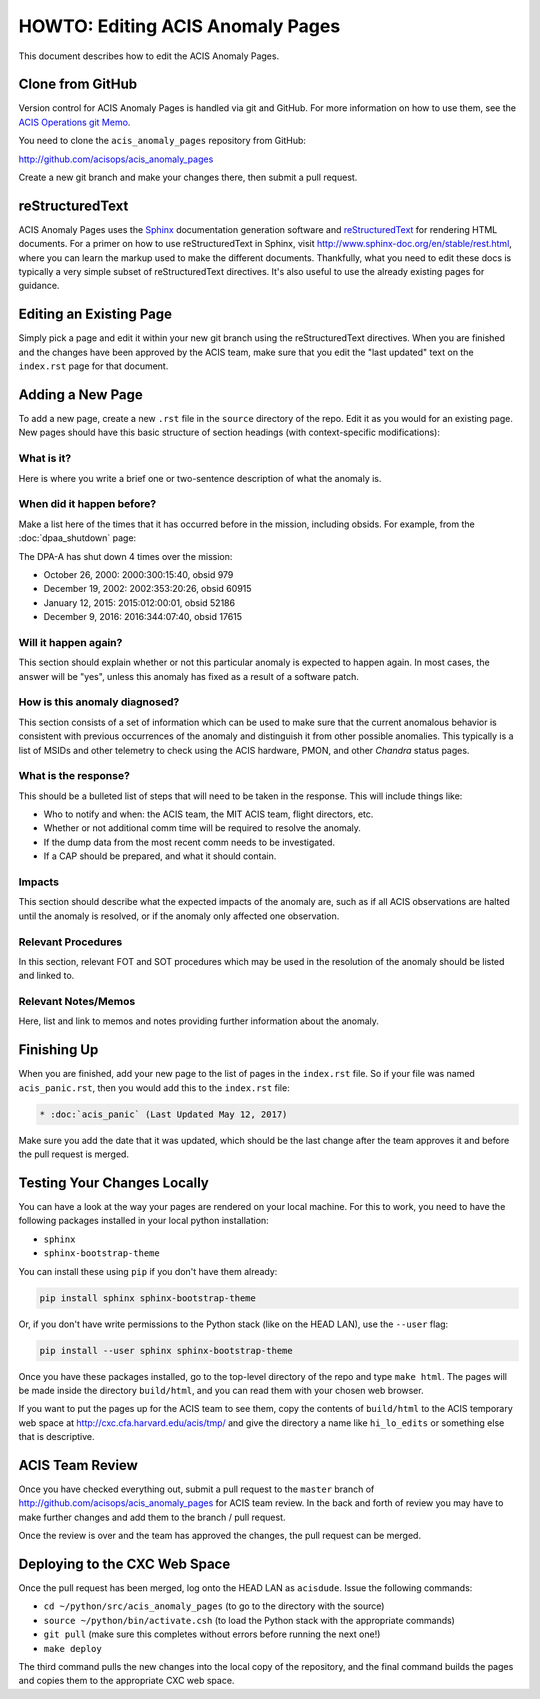 .. _howto:

HOWTO: Editing ACIS Anomaly Pages
=================================

This document describes how to edit the ACIS Anomaly Pages. 

Clone from GitHub
-----------------

Version control for ACIS Anomaly Pages is handled via git and GitHub. For more
information on how to use them, see the 
`ACIS Operations git Memo <http://cxc.cfa.harvard.edu/acis/memos/git_notes.html>`_.

You need to clone the ``acis_anomaly_pages`` repository from GitHub:

http://github.com/acisops/acis_anomaly_pages

Create a new git branch and make your changes there, then submit a pull request.

reStructuredText
----------------

ACIS Anomaly Pages uses the `Sphinx <http://www.sphinx-doc.org/>`_ documentation
generation software and `reStructuredText <http://docutils.sourceforge.net/rst.html>`_
for rendering HTML documents. For a primer on how to use reStructuredText in Sphinx,
visit http://www.sphinx-doc.org/en/stable/rest.html, where you can learn the markup
used to make the different documents. Thankfully, what you need to edit these docs is
typically a very simple subset of reStructuredText directives. It's also useful to use
the already existing pages for guidance.

Editing an Existing Page
------------------------

Simply pick a page and edit it within your new git branch using the reStructuredText
directives. When you are finished and the changes have been approved by the ACIS team,
make sure that you edit the "last updated" text on the ``index.rst`` page for that
document.

Adding a New Page
-----------------

To add a new page, create a new ``.rst`` file in the ``source`` directory of the repo.
Edit it as you would for an existing page. New pages should have this basic structure
of section headings (with context-specific modifications):

What is it?
+++++++++++

Here is where you write a brief one or two-sentence description of what the anomaly is.

When did it happen before?
++++++++++++++++++++++++++

Make a list here of the times that it has occurred before in the mission, including
obsids. For example, from the :doc:`dpaa_shutdown` page:

The DPA-A has shut down 4 times over the mission:

* October 26, 2000: 2000:300:15:40, obsid 979
* December 19, 2002: 2002:353:20:26, obsid 60915
* January 12, 2015: 2015:012:00:01, obsid 52186
* December 9, 2016: 2016:344:07:40, obsid 17615

Will it happen again?
+++++++++++++++++++++

This section should explain whether or not this particular anomaly is expected to happen
again. In most cases, the answer will be "yes", unless this anomaly has fixed as a result
of a software patch.

How is this anomaly diagnosed?
++++++++++++++++++++++++++++++

This section consists of a set of information which can be used to make sure that the
current anomalous behavior is consistent with previous occurrences of the anomaly and
distinguish it from other possible anomalies. This typically is a list of MSIDs and other
telemetry to check using the ACIS hardware, PMON, and other *Chandra* status pages.

What is the response?
+++++++++++++++++++++

This should be a bulleted list of steps that will need to be taken in the response. This
will include things like:

* Who to notify and when: the ACIS team, the MIT ACIS team, flight directors, etc.
* Whether or not additional comm time will be required to resolve the anomaly.
* If the dump data from the most recent comm needs to be investigated.
* If a CAP should be prepared, and what it should contain.

Impacts
+++++++

This section should describe what the expected impacts of the anomaly are, such as if
all ACIS observations are halted until the anomaly is resolved, or if the anomaly only
affected one observation.

Relevant Procedures
+++++++++++++++++++

In this section, relevant FOT and SOT procedures which may be used in the resolution of
the anomaly should be listed and linked to.

Relevant Notes/Memos
++++++++++++++++++++

Here, list and link to memos and notes providing further information about the anomaly.

Finishing Up
------------

When you are finished, add your new page to the list of pages in the ``index.rst``
file. So if your file was named ``acis_panic.rst``, then you would add this to the
``index.rst`` file:

.. code-block:: rest

    * :doc:`acis_panic` (Last Updated May 12, 2017)

Make sure you add the date that it was updated, which should be the last change after
the team approves it and before the pull request is merged.

Testing Your Changes Locally
----------------------------

You can have a look at the way your pages are rendered on your local machine. For this
to work, you need to have the following packages installed in your local python installation:

* ``sphinx``
* ``sphinx-bootstrap-theme``

You can install these using ``pip`` if you don't have them already:

.. code-block:: bash

    pip install sphinx sphinx-bootstrap-theme

Or, if you don't have write permissions to the Python stack (like on the HEAD LAN),
use the ``--user`` flag:

.. code-block:: bash

    pip install --user sphinx sphinx-bootstrap-theme

Once you have these packages installed, go to the top-level directory of the repo and type
``make html``. The pages will be made inside the directory ``build/html``, and you can read
them with your chosen web browser.

If you want to put the pages up for the ACIS team to see them, copy the contents of ``build/html``
to the ACIS temporary web space at http://cxc.cfa.harvard.edu/acis/tmp/ and give the directory a
name like ``hi_lo_edits`` or something else that is descriptive.

ACIS Team Review
----------------

Once you have checked everything out, submit a pull request to the ``master`` branch of
http://github.com/acisops/acis_anomaly_pages for ACIS team review. In the back and forth
of review you may have to make further changes and add them to the branch / pull request.

Once the review is over and the team has approved the changes, the pull request can be
merged.

Deploying to the CXC Web Space
------------------------------

Once the pull request has been merged, log onto the HEAD LAN as ``acisdude``. Issue
the following commands:

* ``cd ~/python/src/acis_anomaly_pages`` (to go to the directory with the source)
* ``source ~/python/bin/activate.csh`` (to load the Python stack with the appropriate commands)
* ``git pull`` (make sure this completes without errors before running the next one!)
* ``make deploy``

The third command pulls the new changes into the local copy of the repository, and the
final command builds the pages and copies them to the appropriate CXC web space.
